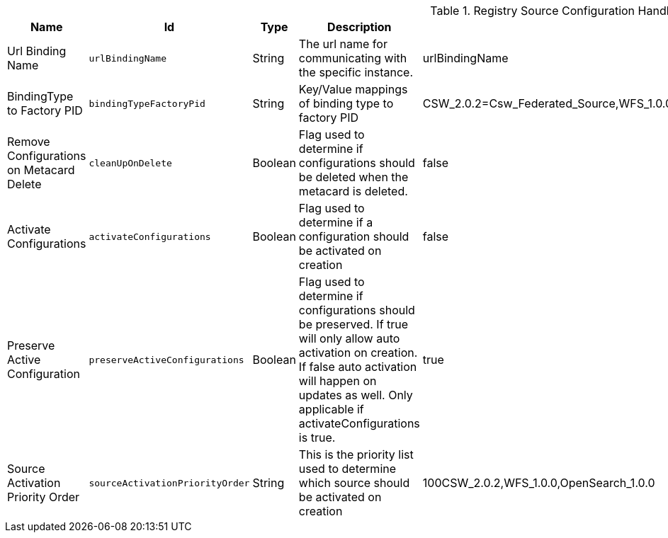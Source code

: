 :title: Registry Source Configuration Handler
:id: Registry_Configuration_Event_Handler
:status: published
:type: table
:application: ${ddf-registry}
:summary: Registry Source Configuration Handler configurations.

.[[Registry_Configuration_Event_Handler]]Registry Source Configuration Handler
[cols="1,1m,1,3,1,1" options="header"]
|===

|Name
|Id
|Type
|Description
|Default Value
|Required

|Url Binding Name
|urlBindingName
|String
|The url name for communicating with the specific instance.
|urlBindingName
|true

|BindingType to Factory PID
|bindingTypeFactoryPid
|String
|Key/Value mappings of binding type to factory PID
|CSW_2.0.2=Csw_Federated_Source,WFS_1.0.0=Wfs_v1_0_0_Federated_Source,OpenSearch_1.0.0=OpenSearchSource
|true

|Remove Configurations on Metacard Delete
|cleanUpOnDelete
|Boolean
|Flag used to determine if configurations should be deleted when the metacard is deleted.
|false
|true

|Activate Configurations
|activateConfigurations
|Boolean
|Flag used to determine if a configuration should be activated on creation
|false
|true

|Preserve Active Configuration
|preserveActiveConfigurations
|Boolean
|Flag used to determine if configurations should be preserved. If true will only allow auto activation on creation. If false auto activation will happen on updates as well. Only applicable if activateConfigurations is true.
|true
|true

|Source Activation Priority Order
|sourceActivationPriorityOrder
|String
|This is the priority list used to determine which source should be activated on creation
|100CSW_2.0.2,WFS_1.0.0,OpenSearch_1.0.0
|true

|===

